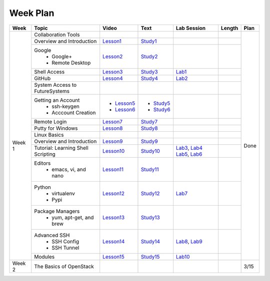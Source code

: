 =========
Week Plan
=========

.. * Hangouts or Adobe Connect
..   * Teacher Interactions (on Air)
..   *  Lab Sessions (on Air)
..   *  Office hours (One-to-One by 9am/5pm or 9am/8pm)

+---------------+--------------------------------------+----------------------+------------------+--------------+--------------------------+---------------+
| Week          | Topic                                | Video                | Text             | Lab Session  | Length                   | Plan          |
+===============+======================================+======================+==================+==============+==========================+===============+
| Week 1        |   Collaboration Tools                |                      |                  |              |                          | Done          |
|               +--------------------------------------+----------------------+------------------+--------------+--------------------------+               +
|               |     Overview and Introduction        |  Lesson1_            | Study1_          |              |                          |               |
|               +--------------------------------------+----------------------+------------------+--------------+--------------------------+               +
|               |     Google                           |                      |                  |              |                          |               |
|               |       -  Google+                     |  Lesson2_            | Study2_          |              |                          |               |                       
|               |       -  Remote Desktop              |                      |                  |              |                          |               |
|               +--------------------------------------+----------------------+------------------+--------------+--------------------------+               +
|               |     Shell Access                     |  Lesson3_            | Study3_          |   Lab1_      |                          |               |                                                                  
|               +--------------------------------------+----------------------+------------------+--------------+--------------------------+               +
|               |     GitHub                           |  Lesson4_            | Study4_          |  Lab2_       |                          |               |                                                                   
|               +--------------------------------------+----------------------+------------------+--------------+--------------------------+               +
|               |   System Access                      |                      |                  |              |                          |               | 
|               |   to FutureSystems                   |                      |                  |              |                          |               |    
|               +--------------------------------------+----------------------+------------------+--------------+--------------------------+               +
|               |          Getting an Account          |                      |                  |              |                          |               |    
|               |            * ssh-keygen              | * Lesson5_           | * Study5_        |              |                          |               |                                                                   
|               |            * Acccount Creation       | * Lesson6_           | * Study6_        |              |                          |               |                                                                   
|               +--------------------------------------+----------------------+------------------+--------------+--------------------------+               +
|               |          Remote Login                | Lesson7_             | Study7_          |              |                          |               |                                                                   
|               +--------------------------------------+----------------------+------------------+--------------+--------------------------+               +
|               |             Putty for Windows        | Lesson8_             | Study8_          |              |                          |               |                                                                   
|               +--------------------------------------+----------------------+------------------+--------------+--------------------------+               +
|               |   Linux Basics                       |                      |                  |              |                          |               |    
|               +--------------------------------------+----------------------+------------------+--------------+--------------------------+               +
|               |      Overview and                    | Lesson9_             | Study9_          |              |                          |               |
|               |      Introduction                    |                      |                  |              |                          |               |    
|               +--------------------------------------+----------------------+------------------+--------------+--------------------------+               +
|               |      Tutorial: Learning              | Lesson10_            | Study10_         | Lab3_, Lab4_ |                          |               |
|               |      Shell Scripting                 |                      |                  | Lab5_, Lab6_ |                          |               |
|               +--------------------------------------+----------------------+------------------+--------------+--------------------------+               +
|               |    Editors                           | Lesson11_            | Study11_         |              |                          |               |
|               |        * emacs, vi, and nano         |                      |                  |              |                          |               |    
|               +--------------------------------------+----------------------+------------------+--------------+--------------------------+               +
|               |    Python                            | Lesson12_            | Study12_         | Lab7_        |                          |               |
|               |        * virtualenv                  |                      |                  |              |                          |               |    
|               |        * Pypi                        |                      |                  |              |                          |               |    
|               +--------------------------------------+----------------------+------------------+--------------+--------------------------+               +
|               |    Package Managers                  | Lesson13_            | Study13_         |              |                          |               |
|               |        * yum, apt-get,               |                      |                  |              |                          |               |    
|               |          and brew                    |                      |                  |              |                          |               |    
|               +--------------------------------------+----------------------+------------------+--------------+--------------------------+               +
|               |    Advanced SSH                      | Lesson14_            | Study14_         | Lab8_, Lab9_ |                          |               |
|               |        * SSH Config                  |                      |                  |              |                          |               |    
|               |        * SSH Tunnel                  |                      |                  |              |                          |               |    
|               +--------------------------------------+----------------------+------------------+--------------+--------------------------+               +
|               | Modules                              | Lesson15_            | Study15_         | Lab10_       |                          |               |
+---------------+--------------------------------------+----------------------+------------------+--------------+--------------------------+---------------+
| Week 2        | The Basics of OpenStack              |                      |                  |              |                          |  3/15         |
+---------------+--------------------------------------+----------------------+------------------+--------------+--------------------------+---------------+

.. _Lesson1: https://www.youtube.com/watch?v=ZWzYGwnbZK4&list=PLLO4AVszo1SPYLypeUK0uPc4X6GXwWhcx&index=1
.. _Lesson2: https://www.youtube.com/watch?v=kOrWm830vxQ&list=PLLO4AVszo1SPYLypeUK0uPc4X6GXwWhcx&index=2 
.. _Lesson3: https://www.youtube.com/watch?v=aJDXfvOrzRE&index=3&list=PLLO4AVszo1SPYLypeUK0uPc4X6GXwWhcx
.. _Lesson4: https://www.youtube.com/watch?v=KrAjal1a30w&list=PLLO4AVszo1SPYLypeUK0uPc4X6GXwWhcx&index=4
.. _Lesson5: https://www.youtube.com/watch?v=pQb2VV1zNIc&feature=em-upload_owner
.. _Lesson6: https://www.youtube.com/watch?v=X6zeVEALzTk
.. _Lesson7: https://mix.office.com/watch/eddgjmovoty0
.. _Lesson8: https://mix.office.com/watch/9z30n7rs67x0 
.. _Lesson9: https://www.youtube.com/watch?v=2uVZrGPCNcY&list=PLLO4AVszo1SOZF0tvCxLfS4AwkAJ1QKyp&index=1
.. _Lesson10: https://www.youtube.com/watch?v=TBOG3wmU8ZA&list=PLLO4AVszo1SOZF0tvCxLfS4AwkAJ1QKyp&index=2
.. _Lesson11: https://www.youtube.com/watch?v=yHW_qzOzPa0&list=PLLO4AVszo1SOZF0tvCxLfS4AwkAJ1QKyp&index=3
.. _Lesson12: https://www.youtube.com/watch?v=e_RuGr1dL0c&index=7&list=PLLO4AVszo1SOZF0tvCxLfS4AwkAJ1QKyp
.. _Lesson13: https://www.youtube.com/watch?v=Onn9SKdUDUc&list=PLLO4AVszo1SOZF0tvCxLfS4AwkAJ1QKyp&index=4
.. _Lesson14: https://www.youtube.com/watch?v=eYanElmtqMo&index=6&list=PLLO4AVszo1SOZF0tvCxLfS4AwkAJ1QKyp 
.. _Lesson15: https://www.youtube.com/watch?v=0mBERd57pZ8&list=PLLO4AVszo1SOZF0tvCxLfS4AwkAJ1QKyp&index=6
.. _Study1: http://cloudmesh.github.io/introduction_to_cloud_computing/class/lesson/collaboration/overview.html
.. _Study2: http://cloudmesh.github.io/introduction_to_cloud_computing/class/lesson/google.html
.. _Study3: http://cloudmesh.github.io/introduction_to_cloud_computing/class/lesson/shell-access.html
.. _Study4: http://cloudmesh.github.io/introduction_to_cloud_computing/class/lesson/git.html
.. _Study5: http://cloudmesh.github.io/introduction_to_cloud_computing/accounts/ssh.html#s-using-ssh
.. _Study6: http://cloudmesh.github.io/introduction_to_cloud_computing/accounts/accounts.html
.. _Study7: http://cloudmesh.github.io/introduction_to_cloud_computing/class/lesson/system/futuresystemsuse.html#remote-login
.. _Study8: http://cloudmesh.github.io/introduction_to_cloud_computing/class/lesson/system/futuresystemsuse.html#putty-under-preparation
.. _Study9: http://cloudmesh.github.io/introduction_to_cloud_computing/class/lesson/linux/overview.html
.. _Study10: http://cloudmesh.github.io/introduction_to_cloud_computing/class/lesson/linux/shell.html
.. _Study11: http://cloudmesh.github.io/introduction_to_cloud_computing/class/lesson/linux/editors.html
.. _Study12: http://cloudmesh.github.io/introduction_to_cloud_computing/class/lesson/linux/python.html
.. _Study13: http://cloudmesh.github.io/introduction_to_cloud_computing/class/lesson/linux/packagemanagement.html
.. _Study14: http://cloudmesh.github.io/introduction_to_cloud_computing/class/lesson/linux/advancedssh.html
.. _Study15: http://cloudmesh.github.io/introduction_to_cloud_computing/class/lesson/linux/modules.html
.. _Lab1: http://cloudmesh.github.io/introduction_to_cloud_computing/class/lesson/shell-access.html#exercise
.. _Lab2: http://cloudmesh.github.io/introduction_to_cloud_computing/class/lesson/git.html#exercise
.. _Lab3: http://cloudmesh.github.io/introduction_to_cloud_computing/class/lesson/linux/shell.html#exercises
.. _Lab4: http://cloudmesh.github.io/introduction_to_cloud_computing/class/lesson/linux/shell.html#id7
.. _Lab5: http://cloudmesh.github.io/introduction_to_cloud_computing/class/lesson/linux/shell.html#id11
.. _Lab6: http://cloudmesh.github.io/introduction_to_cloud_computing/class/lesson/linux/shell.html#id14
.. _Lab7: http://cloudmesh.github.io/introduction_to_cloud_computing/class/lesson/linux/python.html#exercises
.. _Lab8: http://cloudmesh.github.io/introduction_to_cloud_computing/class/lesson/linux/advancedssh.html#exercise-i
.. _Lab9: http://cloudmesh.github.io/introduction_to_cloud_computing/class/lesson/linux/advancedssh.html#exercise-ii
.. _Lab10: http://cloudmesh.github.io/introduction_to_cloud_computing/class/lesson/linux/modules.html#exercises
